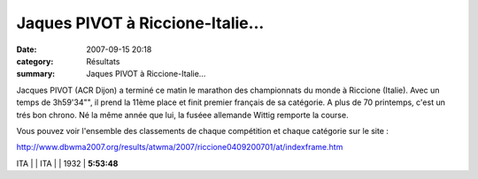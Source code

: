 Jaques PIVOT à Riccione-Italie...
=================================

:date: 2007-09-15 20:18
:category: Résultats
:summary: Jaques PIVOT à Riccione-Italie...

Jacques PIVOT (ACR Dijon) a terminé ce matin le marathon des championnats du monde à Riccione (Italie). Avec un temps de 3h59'34"", il prend la 11ème place et finit premier français de sa catégorie. A plus de 70 printemps, c'est un trés bon chrono. Né la même année que lui, la fuséee allemande Wittig remporte la course.


Vous pouvez voir l'ensemble des classements de chaque compétition et chaque catégorie sur le site :


`http://www.dbwma2007.org/results/atwma/2007/riccione0409200701/at/indexframe.htm <http://www.dbwma2007.org/results/atwma/2007/riccione0409200701/at/indexframe.htm>`_


ITA | |httpwwwdbwma2007orgresultsatwmaimages-ita.gif| | ITA | |httpwwwdbwma2007orgresultsatwmaimages-ita.gif| | 1932 | **5:53:48**

.. |httpwwwdbwma2007orgresultsatwmaimages-ger.gif| image:: http://assets.acr-dijon.org/old/httpwwwdbwma2007orgresultsatwmaimages-ger.gif
.. |httpwwwdbwma2007orgresultsatwmaimages-ita.gif| image:: http://assets.acr-dijon.org/old/httpwwwdbwma2007orgresultsatwmaimages-ita.gif
.. |httpwwwdbwma2007orgresultsatwmaimages-aut.gif| image:: http://assets.acr-dijon.org/old/httpwwwdbwma2007orgresultsatwmaimages-aut.gif
.. |httpwwwdbwma2007orgresultsatwmaimages-esp.gif| image:: http://assets.acr-dijon.org/old/httpwwwdbwma2007orgresultsatwmaimages-esp.gif
.. |httpwwwdbwma2007orgresultsatwmaimages-rus.gif| image:: http://assets.acr-dijon.org/old/httpwwwdbwma2007orgresultsatwmaimages-rus.gif
.. |httpwwwdbwma2007orgresultsatwmaimages-fra.gif| image:: http://assets.acr-dijon.org/old/httpwwwdbwma2007orgresultsatwmaimages-fra.gif
.. |httpwwwdbwma2007orgresultsatwmaimages-fin.gif| image:: http://assets.acr-dijon.org/old/httpwwwdbwma2007orgresultsatwmaimages-fin.gif
.. |httpwwwdbwma2007orgresultsatwmaimages-gbr.gif| image:: http://assets.acr-dijon.org/old/httpwwwdbwma2007orgresultsatwmaimages-gbr.gif
.. |httpwwwdbwma2007orgresultsatwmaimages-nzl.gif| image:: http://assets.acr-dijon.org/old/httpwwwdbwma2007orgresultsatwmaimages-nzl.gif
